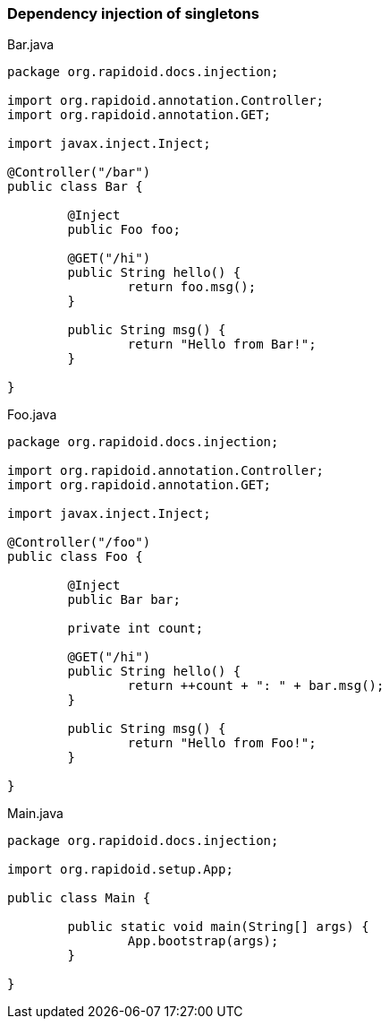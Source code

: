### Dependency injection of singletons

[[app-listing]]
[source,java]
.Bar.java
----
package org.rapidoid.docs.injection;

import org.rapidoid.annotation.Controller;
import org.rapidoid.annotation.GET;

import javax.inject.Inject;

@Controller("/bar")
public class Bar {

	@Inject
	public Foo foo;

	@GET("/hi")
	public String hello() {
		return foo.msg();
	}

	public String msg() {
		return "Hello from Bar!";
	}

}
----

[[app-listing]]
[source,java]
.Foo.java
----
package org.rapidoid.docs.injection;

import org.rapidoid.annotation.Controller;
import org.rapidoid.annotation.GET;

import javax.inject.Inject;

@Controller("/foo")
public class Foo {

	@Inject
	public Bar bar;

	private int count;

	@GET("/hi")
	public String hello() {
		return ++count + ": " + bar.msg();
	}

	public String msg() {
		return "Hello from Foo!";
	}

}
----

[[app-listing]]
[source,java]
.Main.java
----
package org.rapidoid.docs.injection;

import org.rapidoid.setup.App;

public class Main {

	public static void main(String[] args) {
		App.bootstrap(args);
	}

}
----

